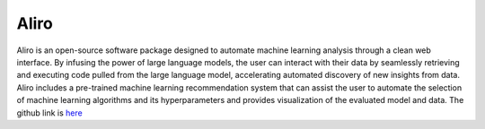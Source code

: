**Aliro**
===========
Aliro is an open-source software package designed to automate machine learning analysis through a clean web interface. By infusing the power of large language models, the user can interact with their data by seamlessly retrieving and executing code pulled from the large language model, accelerating automated discovery of new insights from data. Aliro includes a pre-trained machine learning recommendation system that can assist the user to automate the selection of machine learning algorithms and its hyperparameters and provides visualization of the evaluated model and data. The github link is `here <https://github.com/EpistasisLab/Aliro>`_

